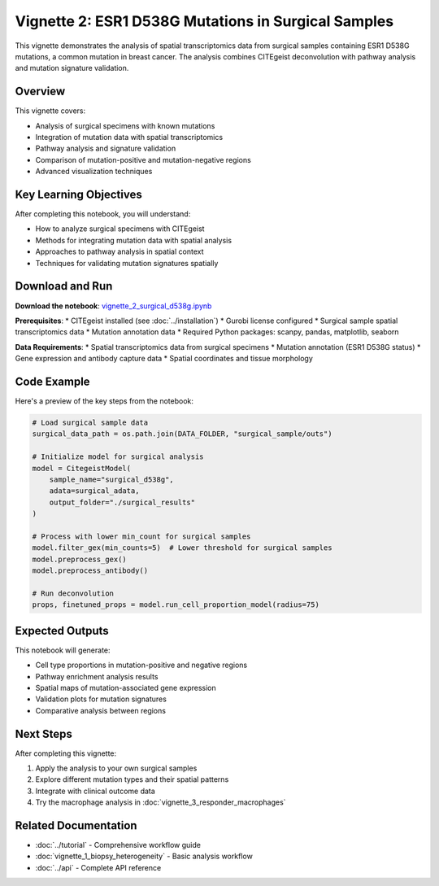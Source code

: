 Vignette 2: ESR1 D538G Mutations in Surgical Samples
====================================================

This vignette demonstrates the analysis of spatial transcriptomics data from surgical samples containing ESR1 D538G mutations, a common mutation in breast cancer. The analysis combines CITEgeist deconvolution with pathway analysis and mutation signature validation.

Overview
--------

This vignette covers:

* Analysis of surgical specimens with known mutations
* Integration of mutation data with spatial transcriptomics
* Pathway analysis and signature validation
* Comparison of mutation-positive and mutation-negative regions
* Advanced visualization techniques

Key Learning Objectives
-----------------------

After completing this notebook, you will understand:

* How to analyze surgical specimens with CITEgeist
* Methods for integrating mutation data with spatial analysis
* Approaches to pathway analysis in spatial context
* Techniques for validating mutation signatures spatially

Download and Run
----------------

.. raw:: html

    <div class="admonition note">
    <p class="admonition-title">Interactive Notebook</p>
    <p>Download this notebook to run it locally with your own data.</p>
    </div>

**Download the notebook**: `vignette_2_surgical_d538g.ipynb <vignette_2_surgical_d538g.ipynb>`_

**Prerequisites**:
* CITEgeist installed (see :doc:`../installation`)
* Gurobi license configured
* Surgical sample spatial transcriptomics data
* Mutation annotation data
* Required Python packages: scanpy, pandas, matplotlib, seaborn

**Data Requirements**:
* Spatial transcriptomics data from surgical specimens
* Mutation annotation (ESR1 D538G status)
* Gene expression and antibody capture data
* Spatial coordinates and tissue morphology

Code Example
------------

Here's a preview of the key steps from the notebook:

.. code-block:: python

   # Load surgical sample data
   surgical_data_path = os.path.join(DATA_FOLDER, "surgical_sample/outs")
   
   # Initialize model for surgical analysis
   model = CitegeistModel(
       sample_name="surgical_d538g",
       adata=surgical_adata,
       output_folder="./surgical_results"
   )
   
   # Process with lower min_count for surgical samples
   model.filter_gex(min_counts=5)  # Lower threshold for surgical samples
   model.preprocess_gex()
   model.preprocess_antibody()
   
   # Run deconvolution
   props, finetuned_props = model.run_cell_proportion_model(radius=75)

Expected Outputs
----------------

This notebook will generate:

* Cell type proportions in mutation-positive and negative regions
* Pathway enrichment analysis results
* Spatial maps of mutation-associated gene expression
* Validation plots for mutation signatures
* Comparative analysis between regions

Next Steps
----------

After completing this vignette:

1. Apply the analysis to your own surgical samples
2. Explore different mutation types and their spatial patterns
3. Integrate with clinical outcome data
4. Try the macrophage analysis in :doc:`vignette_3_responder_macrophages`

Related Documentation
---------------------

* :doc:`../tutorial` - Comprehensive workflow guide
* :doc:`vignette_1_biopsy_heterogeneity` - Basic analysis workflow
* :doc:`../api` - Complete API reference
